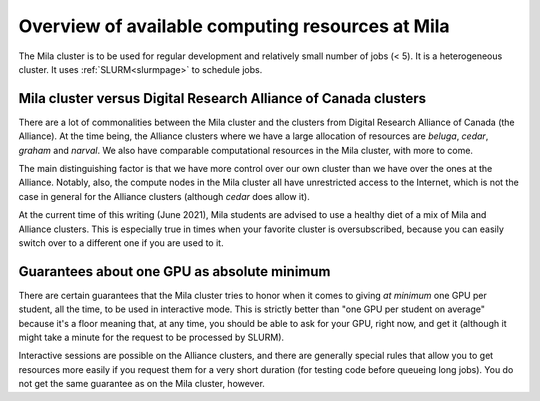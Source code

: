 Overview of available computing resources at Mila
=================================================

The Mila cluster is to be used for regular development and relatively small
number of jobs (< 5). It is a heterogeneous cluster. It uses
:ref:`SLURM<slurmpage>` to schedule jobs.


Mila cluster versus Digital Research Alliance of Canada clusters
----------------------------------------------------------------

There are a lot of commonalities between the Mila cluster and the clusters from
Digital Research Alliance of Canada (the Alliance). At the time being, the
Alliance clusters where we have a large allocation of resources are `beluga`,
`cedar`, `graham` and `narval`. We also have comparable computational resources
in the Mila cluster, with more to come.

The main distinguishing factor is that we have more control over our own
cluster than we have over the ones at the Alliance. Notably, also, the compute
nodes in the Mila cluster all have unrestricted access to the Internet, which
is not the case in general for the Alliance clusters (although `cedar` does
allow it).

At the current time of this writing (June 2021), Mila students are advised to
use a healthy diet of a mix of Mila and Alliance clusters. This is especially
true in times when your favorite cluster is oversubscribed, because you can
easily switch over to a different one if you are used to it.


Guarantees about one GPU as absolute minimum
--------------------------------------------

There are certain guarantees that the Mila cluster tries to honor when it comes
to giving *at minimum* one GPU per student, all the time, to be used in
interactive mode. This is strictly better than "one GPU per student on average"
because it's a floor meaning that, at any time, you should be able to ask for
your GPU, right now, and get it (although it might take a minute for the
request to be processed by SLURM).

Interactive sessions are possible on the Alliance clusters, and there are
generally special rules that allow you to get resources more easily if you
request them for a very short duration (for testing code before queueing long
jobs). You do not get the same guarantee as on the Mila cluster, however.
